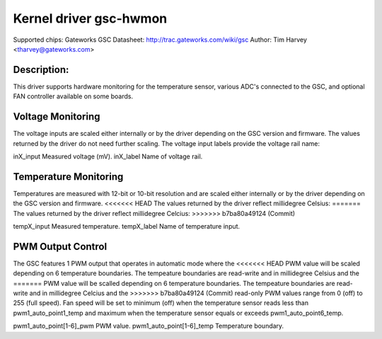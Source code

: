 .. SPDX-License-Identifier: GPL-2.0

Kernel driver gsc-hwmon
=======================

Supported chips: Gateworks GSC
Datasheet: http://trac.gateworks.com/wiki/gsc
Author: Tim Harvey <tharvey@gateworks.com>

Description:
------------

This driver supports hardware monitoring for the temperature sensor,
various ADC's connected to the GSC, and optional FAN controller available
on some boards.


Voltage Monitoring
------------------

The voltage inputs are scaled either internally or by the driver depending
on the GSC version and firmware. The values returned by the driver do not need
further scaling. The voltage input labels provide the voltage rail name:

inX_input                  Measured voltage (mV).
inX_label                  Name of voltage rail.


Temperature Monitoring
----------------------

Temperatures are measured with 12-bit or 10-bit resolution and are scaled
either internally or by the driver depending on the GSC version and firmware.
<<<<<<< HEAD
The values returned by the driver reflect millidegree Celsius:
=======
The values returned by the driver reflect millidegree Celcius:
>>>>>>> b7ba80a49124 (Commit)

tempX_input                Measured temperature.
tempX_label                Name of temperature input.


PWM Output Control
------------------

The GSC features 1 PWM output that operates in automatic mode where the
<<<<<<< HEAD
PWM value will be scaled depending on 6 temperature boundaries.
The tempeature boundaries are read-write and in millidegree Celsius and the
=======
PWM value will be scalled depending on 6 temperature boundaries.
The tempeature boundaries are read-write and in millidegree Celcius and the
>>>>>>> b7ba80a49124 (Commit)
read-only PWM values range from 0 (off) to 255 (full speed).
Fan speed will be set to minimum (off) when the temperature sensor reads
less than pwm1_auto_point1_temp and maximum when the temperature sensor
equals or exceeds pwm1_auto_point6_temp.

pwm1_auto_point[1-6]_pwm       PWM value.
pwm1_auto_point[1-6]_temp      Temperature boundary.


